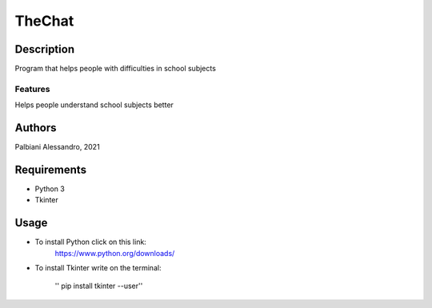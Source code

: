 =======
TheChat
=======

Description
===========

Program that helps people with difficulties in school subjects

Features
--------

Helps people understand school subjects better

Authors
=======

Palbiani Alessandro, 2021

Requirements
============

* Python 3
* Tkinter

Usage
=====
* To install Python click on this link:
    https://www.python.org/downloads/

* To install Tkinter write on the terminal:

    '' pip install tkinter --user''

